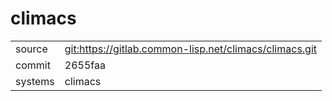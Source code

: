 * climacs



|---------+--------------------------------------------------------|
| source  | git:https://gitlab.common-lisp.net/climacs/climacs.git |
| commit  | 2655faa                                                |
| systems | climacs                                                |
|---------+--------------------------------------------------------|
